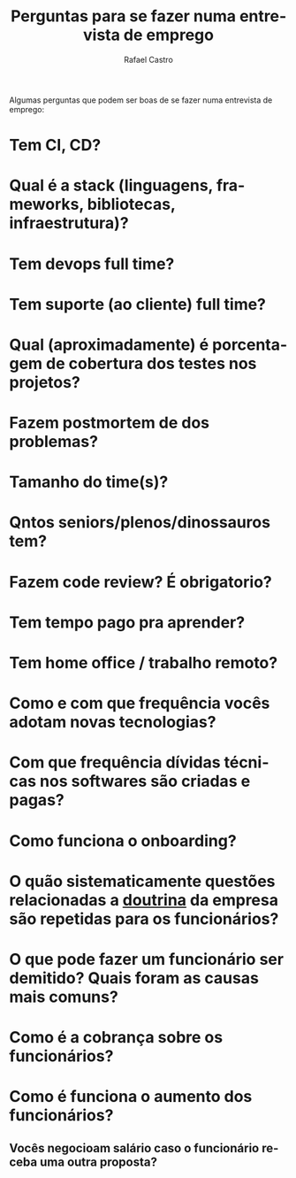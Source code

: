 #+TITLE: Perguntas para se fazer numa entrevista de emprego
#+STARTUP:    align fold nodlcheck hidestars oddeven lognotestate
#+HTML_HEAD: <link rel="stylesheet" type="text/css" href="https://gongzhitaao.org/orgcss/org.css"/>
#+OPTIONS: toc:nil num:nil H:4 ^:nil pri:t
#+OPTIONS: html-postamble:nil
#+AUTHOR: Rafael Castro
#+LANGUAGE: pt
#+EMAIL: rafaelcgs10@gmail.com

Algumas perguntas que podem ser boas de se fazer numa entrevista de emprego:

* Tem CI, CD?
* Qual é a stack (linguagens, frameworks, bibliotecas, infraestrutura)?
* Tem devops full time?
* Tem suporte (ao cliente) full time?
* Qual (aproximadamente) é porcentagem de cobertura dos testes nos projetos?
* Fazem postmortem de dos problemas?
* Tamanho do time(s)?
* Qntos seniors/plenos/dinossauros tem?
* Fazem code review? É obrigatorio?
* Tem tempo pago pra aprender?
* Tem home office / trabalho remoto?
* Como e com que frequência vocês adotam novas tecnologias?
* Com que frequência dívidas técnicas nos softwares são criadas e pagas?
* Como funciona o onboarding?
* O quão sistematicamente questões relacionadas a [[https://pt.wikipedia.org/wiki/Doutrina][doutrina]] da empresa são repetidas para os funcionários?
* O que pode fazer um funcionário ser demitido? Quais foram as causas mais comuns?
* Como é a cobrança sobre os funcionários?
* Como é funciona o aumento dos funcionários?
** Vocês negocioam salário caso o funcionário receba uma outra proposta?

